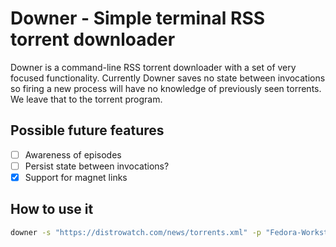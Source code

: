 * Downer - Simple terminal RSS torrent downloader
  Downer is a command-line RSS torrent downloader with a set of very
  focused functionality. Currently Downer saves no state between
  invocations so firing a new process will have no knowledge of
  previously seen torrents. We leave that to the torrent program.

** Possible future features
- [ ] Awareness of episodes
- [ ] Persist state between invocations?
- [X] Support for magnet links

** How to use it
#+begin_src sh
downer -s "https://distrowatch.com/news/torrents.xml" -p "Fedora-Workstation"
#+end_src
